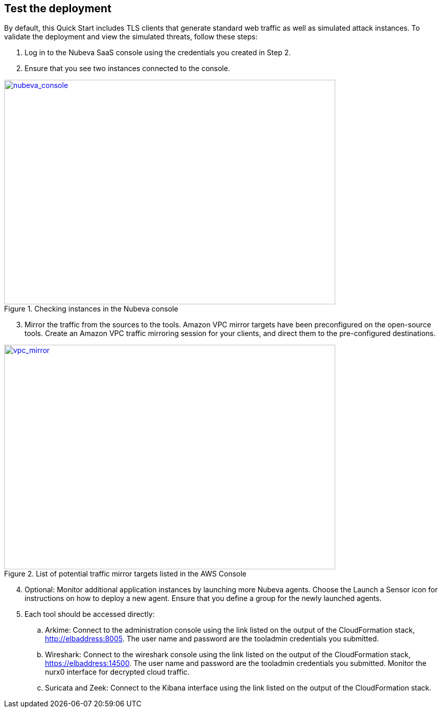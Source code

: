 // Add steps as necessary for accessing the software, post-configuration, and testing. Don’t include full usage instructions for your software, but add links to your product documentation for that information.
//Should any sections not be applicable, remove them

== Test the deployment

By default, this Quick Start includes TLS clients that generate standard web traffic as
well as simulated attack instances. To validate the deployment and view the simulated
threats, follow these steps:

. Log in to the Nubeva SaaS console using the credentials you created in Step 2.
. Ensure that you see two instances connected to the console.

[#nubeva_console]
.Checking instances in the Nubeva console
[link=../images/nubeva_test.png]
image::../images/nubeva_test.png[nubeva_console,width=648,height=439]

[start=3]
. Mirror the traffic from the sources to the tools. Amazon VPC mirror targets have
been preconfigured on the open-source tools. Create an Amazon VPC traffic
mirroring session for your clients, and direct them to the pre-configured
destinations.

[#vpc_mirror]
.List of potential traffic mirror targets listed in the AWS Console
[link=../images/vpc_mirror.png]
image::../images/vpc_mirror.png[vpc_mirror,width=648,height=439]

[start=4]
. Optional: Monitor additional application instances by launching more Nubeva
agents. Choose the Launch a Sensor icon for instructions on how to deploy a new
agent. Ensure that you define a group for the newly launched agents.

. Each tool should be accessed directly:
.. Arkime: Connect to the administration console using the link listed on the
output of the CloudFormation stack, http://elbaddress:8005. The user
name and password are the tooladmin credentials you submitted.
.. Wireshark: Connect to the wireshark console using the link listed on the
output of the CloudFormation stack, https://elbaddress:14500. The user name and
password are the tooladmin credentials you submitted. Monitor the nurx0 interface
for decrypted cloud traffic.
.. Suricata and Zeek: Connect to the Kibana interface using the link listed on
the output of the CloudFormation stack.

// == Post deployment steps
// // If Post-deployment steps are required, add them here. If not, remove the heading

// == Best practices for using {partner-product-name} on AWS
// // Provide post-deployment best practices for using the technology on AWS, including considerations such as migrating data, backups, ensuring high performance, high availability, etc. Link to software documentation for detailed information.

// _Add any best practices for using the software._

// == Security
// // Provide post-deployment best practices for using the technology on AWS, including considerations such as migrating data, backups, ensuring high performance, high availability, etc. Link to software documentation for detailed information.

// _Add any security-related information._

// == Other useful information
// //Provide any other information of interest to users, especially focusing on areas where AWS or cloud usage differs from on-premises usage.

// _Add any other details that will help the customer use the software on AWS._
